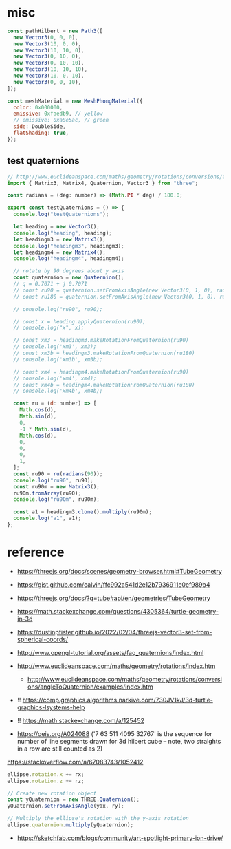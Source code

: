 * misc

#+begin_src js
  const pathHilbert = new Path3([
    new Vector3(0, 0, 0),
    new Vector3(10, 0, 0),
    new Vector3(10, 10, 0),
    new Vector3(0, 10, 0),
    new Vector3(0, 10, 10),
    new Vector3(10, 10, 10),
    new Vector3(10, 0, 10),
    new Vector3(0, 0, 10),
  ]);

  const meshMaterial = new MeshPhongMaterial({
    color: 0x000000,
    emissive: 0xfaedb9, // yellow
    // emissive: 0xa8e5ac, // green
    side: DoubleSide,
    flatShading: true,
  });

#+end_src

** test quaternions

#+begin_src js
// http://www.euclideanspace.com/maths/geometry/rotations/conversions/angleToQuaternion/examples/index.htm
import { Matrix3, Matrix4, Quaternion, Vector3 } from "three";

const radians = (deg: number) => (Math.PI * deg) / 180.0;

export const testQuaternions = () => {
  console.log("testQuaternions");

  let heading = new Vector3();
  console.log("heading", heading);
  let headingm3 = new Matrix3();
  console.log("headingm3", headingm3);
  let headingm4 = new Matrix4();
  console.log("headingm4", headingm4);

  // rotate by 90 degrees about y axis
  const quaternion = new Quaternion();
  // q = 0.7071 + j 0.7071
  // const ru90 = quaternion.setFromAxisAngle(new Vector3(0, 1, 0), radians(90));
  // const ru180 = quaternion.setFromAxisAngle(new Vector3(0, 1, 0), radians(180));

  // console.log("ru90", ru90);

  // const x = heading.applyQuaternion(ru90);
  // console.log("x", x);

  // const xm3 = headingm3.makeRotationFromQuaternion(ru90)
  // console.log('xm3', xm3);
  // const xm3b = headingm3.makeRotationFromQuaternion(ru180)
  // console.log('xm3b', xm3b);

  // const xm4 = headingm4.makeRotationFromQuaternion(ru90)
  // console.log('xm4', xm4);
  // const xm4b = headingm4.makeRotationFromQuaternion(ru180)
  // console.log('xm4b', xm4b);

  const ru = (d: number) => [
    Math.cos(d),
    Math.sin(d),
    0,
    -1 * Math.sin(d),
    Math.cos(d),
    0,
    0,
    0,
    1,
  ];
  const ru90 = ru(radians(90));
  console.log("ru90", ru90);
  const ru90m = new Matrix3();
  ru90m.fromArray(ru90);
  console.log("ru90m", ru90m);

  const a1 = headingm3.clone().multiply(ru90m);
  console.log("a1", a1);
};

#+end_src

* reference

- https://threejs.org/docs/scenes/geometry-browser.html#TubeGeometry
- https://gist.github.com/calvin/ffc992a541d2e12b7936911c0ef989b4

- https://threejs.org/docs/?q=tube#api/en/geometries/TubeGeometry
- https://math.stackexchange.com/questions/4305364/turtle-geometry-in-3d
- https://dustinpfister.github.io/2022/02/04/threejs-vector3-set-from-spherical-coords/
- http://www.opengl-tutorial.org/assets/faq_quaternions/index.html
- http://www.euclideanspace.com/maths/geometry/rotations/index.htm
  - http://www.euclideanspace.com/maths/geometry/rotations/conversions/angleToQuaternion/examples/index.htm
- !! https://comp.graphics.algorithms.narkive.com/730JV1kJ/3d-turtle-graphics-lsystems-help
- !! https://math.stackexchange.com/a/125452

- https://oeis.org/A024088 ('7 63 511 4095 32767' is the sequence for number of line segments drawn for 3d hilbert cube -- note, two straights in a row are still counted as 2)


https://stackoverflow.com/a/67083743/1052412

#+begin_src js
ellipse.rotation.x += rx;
ellipse.rotation.z += rz;

// Create new rotation object
const yQuaternion = new THREE.Quaternion();
yQuaternion.setFromAxisAngle(yax, ry);

// Multiply the ellipse's rotation with the y-axis rotation
ellipse.quaternion.multiply(yQuaternion);
#+end_src

- https://sketchfab.com/blogs/community/art-spotlight-primary-ion-drive/
